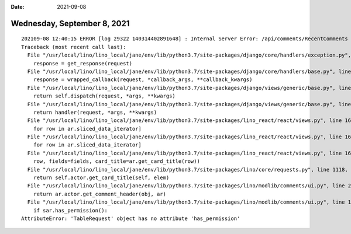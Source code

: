 :date: 2021-09-08

============================
Wednesday, September 8, 2021
============================

::

  202109-08 12:40:15 ERROR [log 29322 140314402891648] : Internal Server Error: /api/comments/RecentComments
  Traceback (most recent call last):
    File "/usr/local/lino/lino_local/jane/env/lib/python3.7/site-packages/django/core/handlers/exception.py", line 47, in inner
      response = get_response(request)
    File "/usr/local/lino/lino_local/jane/env/lib/python3.7/site-packages/django/core/handlers/base.py", line 181, in _get_response
      response = wrapped_callback(request, *callback_args, **callback_kwargs)
    File "/usr/local/lino/lino_local/jane/env/lib/python3.7/site-packages/django/views/generic/base.py", line 70, in view
      return self.dispatch(request, *args, **kwargs)
    File "/usr/local/lino/lino_local/jane/env/lib/python3.7/site-packages/django/views/generic/base.py", line 98, in dispatch
      return handler(request, *args, **kwargs)
    File "/usr/local/lino/lino_local/jane/env/lib/python3.7/site-packages/lino_react/react/views.py", line 169, in get
      for row in ar.sliced_data_iterator]
    File "/usr/local/lino/lino_local/jane/env/lib/python3.7/site-packages/lino_react/react/views.py", line 169, in <listcomp>
      for row in ar.sliced_data_iterator]
    File "/usr/local/lino/lino_local/jane/env/lib/python3.7/site-packages/lino_react/react/views.py", line 166, in serialize
      row, fields=fields, card_title=ar.get_card_title(row))
    File "/usr/local/lino/lino_local/jane/env/lib/python3.7/site-packages/lino/core/requests.py", line 1118, in get_card_title
      return self.actor.get_card_title(self, elem)
    File "/usr/local/lino/lino_local/jane/env/lib/python3.7/site-packages/lino/modlib/comments/ui.py", line 209, in get_card_title
      return ar.actor.get_comment_header(obj, ar)
    File "/usr/local/lino/lino_local/jane/env/lib/python3.7/site-packages/lino/modlib/comments/ui.py", line 137, in get_comment_header
      if sar.has_permission():
  AttributeError: 'TableRequest' object has no attribute 'has_permission'
